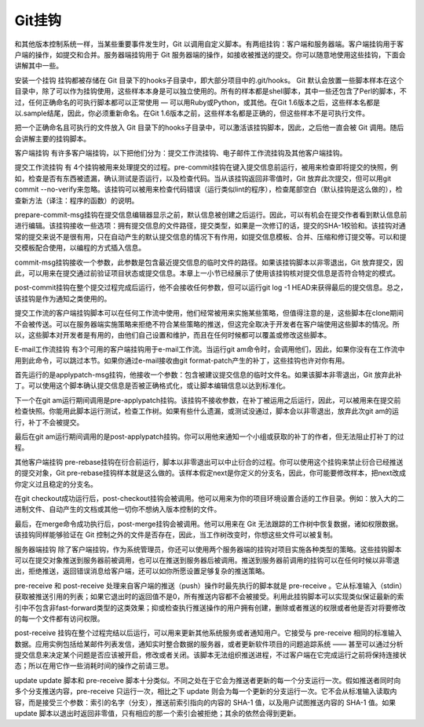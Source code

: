 Git挂钩
=====================

和其他版本控制系统一样，当某些重要事件发生时，Git 以调用自定义脚本。有两组挂钩：客户端和服务器端。客户端挂钩用于客户端的操作，如提交和合并。服务器端挂钩用于 Git 服务器端的操作，如接收被推送的提交。你可以随意地使用这些挂钩，下面会讲解其中一些。

安装一个挂钩
挂钩都被存储在 Git 目录下的hooks子目录中，即大部分项目中的.git/hooks。 Git 默认会放置一些脚本样本在这个目录中，除了可以作为挂钩使用，这些样本本身是可以独立使用的。所有的样本都是shell脚本，其中一些还包含了Perl的脚本，不过，任何正确命名的可执行脚本都可以正常使用 — 可以用Ruby或Python，或其他。在Git 1.6版本之后，这些样本名都是以.sample结尾，因此，你必须重新命名。在Git 1.6版本之前，这些样本名都是正确的，但这些样本不是可执行文件。

把一个正确命名且可执行的文件放入 Git 目录下的hooks子目录中，可以激活该挂钩脚本，因此，之后他一直会被 Git 调用。随后会讲解主要的挂钩脚本。

客户端挂钩
有许多客户端挂钩，以下把他们分为：提交工作流挂钩、电子邮件工作流挂钩及其他客户端挂钩。

提交工作流挂钩
有 4个挂钩被用来处理提交的过程。pre-commit挂钩在键入提交信息前运行，被用来检查即将提交的快照，例如，检查是否有东西被遗漏，确认测试是否运行，以及检查代码。当从该挂钩返回非零值时，Git 放弃此次提交，但可以用git commit --no-verify来忽略。该挂钩可以被用来检查代码错误（运行类似lint的程序），检查尾部空白（默认挂钩是这么做的），检查新方法（译注：程序的函数）的说明。

prepare-commit-msg挂钩在提交信息编辑器显示之前，默认信息被创建之后运行。因此，可以有机会在提交作者看到默认信息前进行编辑。该挂钩接收一些选项：拥有提交信息的文件路径，提交类型，如果是一次修订的话，提交的SHA-1校验和。该挂钩对通常的提交来说不是很有用，只在自动产生的默认提交信息的情况下有作用，如提交信息模板、合并、压缩和修订提交等。可以和提交模板配合使用，以编程的方式插入信息。

commit-msg挂钩接收一个参数，此参数是包含最近提交信息的临时文件的路径。如果该挂钩脚本以非零退出，Git 放弃提交，因此，可以用来在提交通过前验证项目状态或提交信息。本章上一小节已经展示了使用该挂钩核对提交信息是否符合特定的模式。

post-commit挂钩在整个提交过程完成后运行，他不会接收任何参数，但可以运行git log -1 HEAD来获得最后的提交信息。总之，该挂钩是作为通知之类使用的。

提交工作流的客户端挂钩脚本可以在任何工作流中使用，他们经常被用来实施某些策略，但值得注意的是，这些脚本在clone期间不会被传送。可以在服务器端实施策略来拒绝不符合某些策略的推送，但这完全取决于开发者在客户端使用这些脚本的情况。所以，这些脚本对开发者是有用的，由他们自己设置和维护，而且在任何时候都可以覆盖或修改这些脚本。

E-mail工作流挂钩
有3个可用的客户端挂钩用于e-mail工作流。当运行git am命令时，会调用他们，因此，如果你没有在工作流中用到此命令，可以跳过本节。如果你通过e-mail接收由git format-patch产生的补丁，这些挂钩也许对你有用。

首先运行的是applypatch-msg挂钩，他接收一个参数：包含被建议提交信息的临时文件名。如果该脚本非零退出，Git 放弃此补丁。可以使用这个脚本确认提交信息是否被正确格式化，或让脚本编辑信息以达到标准化。

下一个在git am运行期间调用是pre-applypatch挂钩。该挂钩不接收参数，在补丁被运用之后运行，因此，可以被用来在提交前检查快照。你能用此脚本运行测试，检查工作树。如果有些什么遗漏，或测试没通过，脚本会以非零退出，放弃此次git am的运行，补丁不会被提交。

最后在git am运行期间调用的是post-applypatch挂钩。你可以用他来通知一个小组或获取的补丁的作者，但无法阻止打补丁的过程。

其他客户端挂钩
pre-rebase挂钩在衍合前运行，脚本以非零退出可以中止衍合的过程。你可以使用这个挂钩来禁止衍合已经推送的提交对象，Git pre-rebase挂钩样本就是这么做的。该样本假定next是你定义的分支名，因此，你可能要修改样本，把next改成你定义过且稳定的分支名。

在git checkout成功运行后，post-checkout挂钩会被调用。他可以用来为你的项目环境设置合适的工作目录。例如：放入大的二进制文件、自动产生的文档或其他一切你不想纳入版本控制的文件。

最后，在merge命令成功执行后，post-merge挂钩会被调用。他可以用来在 Git 无法跟踪的工作树中恢复数据，诸如权限数据。该挂钩同样能够验证在 Git 控制之外的文件是否存在，因此，当工作树改变时，你想这些文件可以被复制。

服务器端挂钩
除了客户端挂钩，作为系统管理员，你还可以使用两个服务器端的挂钩对项目实施各种类型的策略。这些挂钩脚本可以在提交对象推送到服务器前被调用，也可以在推送到服务器后被调用。推送到服务器前调用的挂钩可以在任何时候以非零退出，拒绝推送，返回错误消息给客户端，还可以如你所愿设置足够复杂的推送策略。

pre-receive 和 post-receive
处理来自客户端的推送（push）操作时最先执行的脚本就是 pre-receive 。它从标准输入（stdin）获取被推送引用的列表；如果它退出时的返回值不是0，所有推送内容都不会被接受。利用此挂钩脚本可以实现类似保证最新的索引中不包含非fast-forward类型的这类效果；抑或检查执行推送操作的用户拥有创建，删除或者推送的权限或者他是否对将要修改的每一个文件都有访问权限。

post-receive 挂钩在整个过程完结以后运行，可以用来更新其他系统服务或者通知用户。它接受与 pre-receive 相同的标准输入数据。应用实例包括给某邮件列表发信，通知实时整合数据的服务器，或者更新软件项目的问题追踪系统 —— 甚至可以通过分析提交信息来决定某个问题是否应该被开启，修改或者关闭。该脚本无法组织推送进程，不过客户端在它完成运行之前将保持连接状态；所以在用它作一些消耗时间的操作之前请三思。

update
update 脚本和 pre-receive 脚本十分类似。不同之处在于它会为推送者更新的每一个分支运行一次。假如推送者同时向多个分支推送内容，pre-receive 只运行一次，相比之下 update 则会为每一个更新的分支运行一次。它不会从标准输入读取内容，而是接受三个参数：索引的名字（分支），推送前索引指向的内容的 SHA-1 值，以及用户试图推送内容的 SHA-1 值。如果 update 脚本以退出时返回非零值，只有相应的那一个索引会被拒绝；其余的依然会得到更新。
